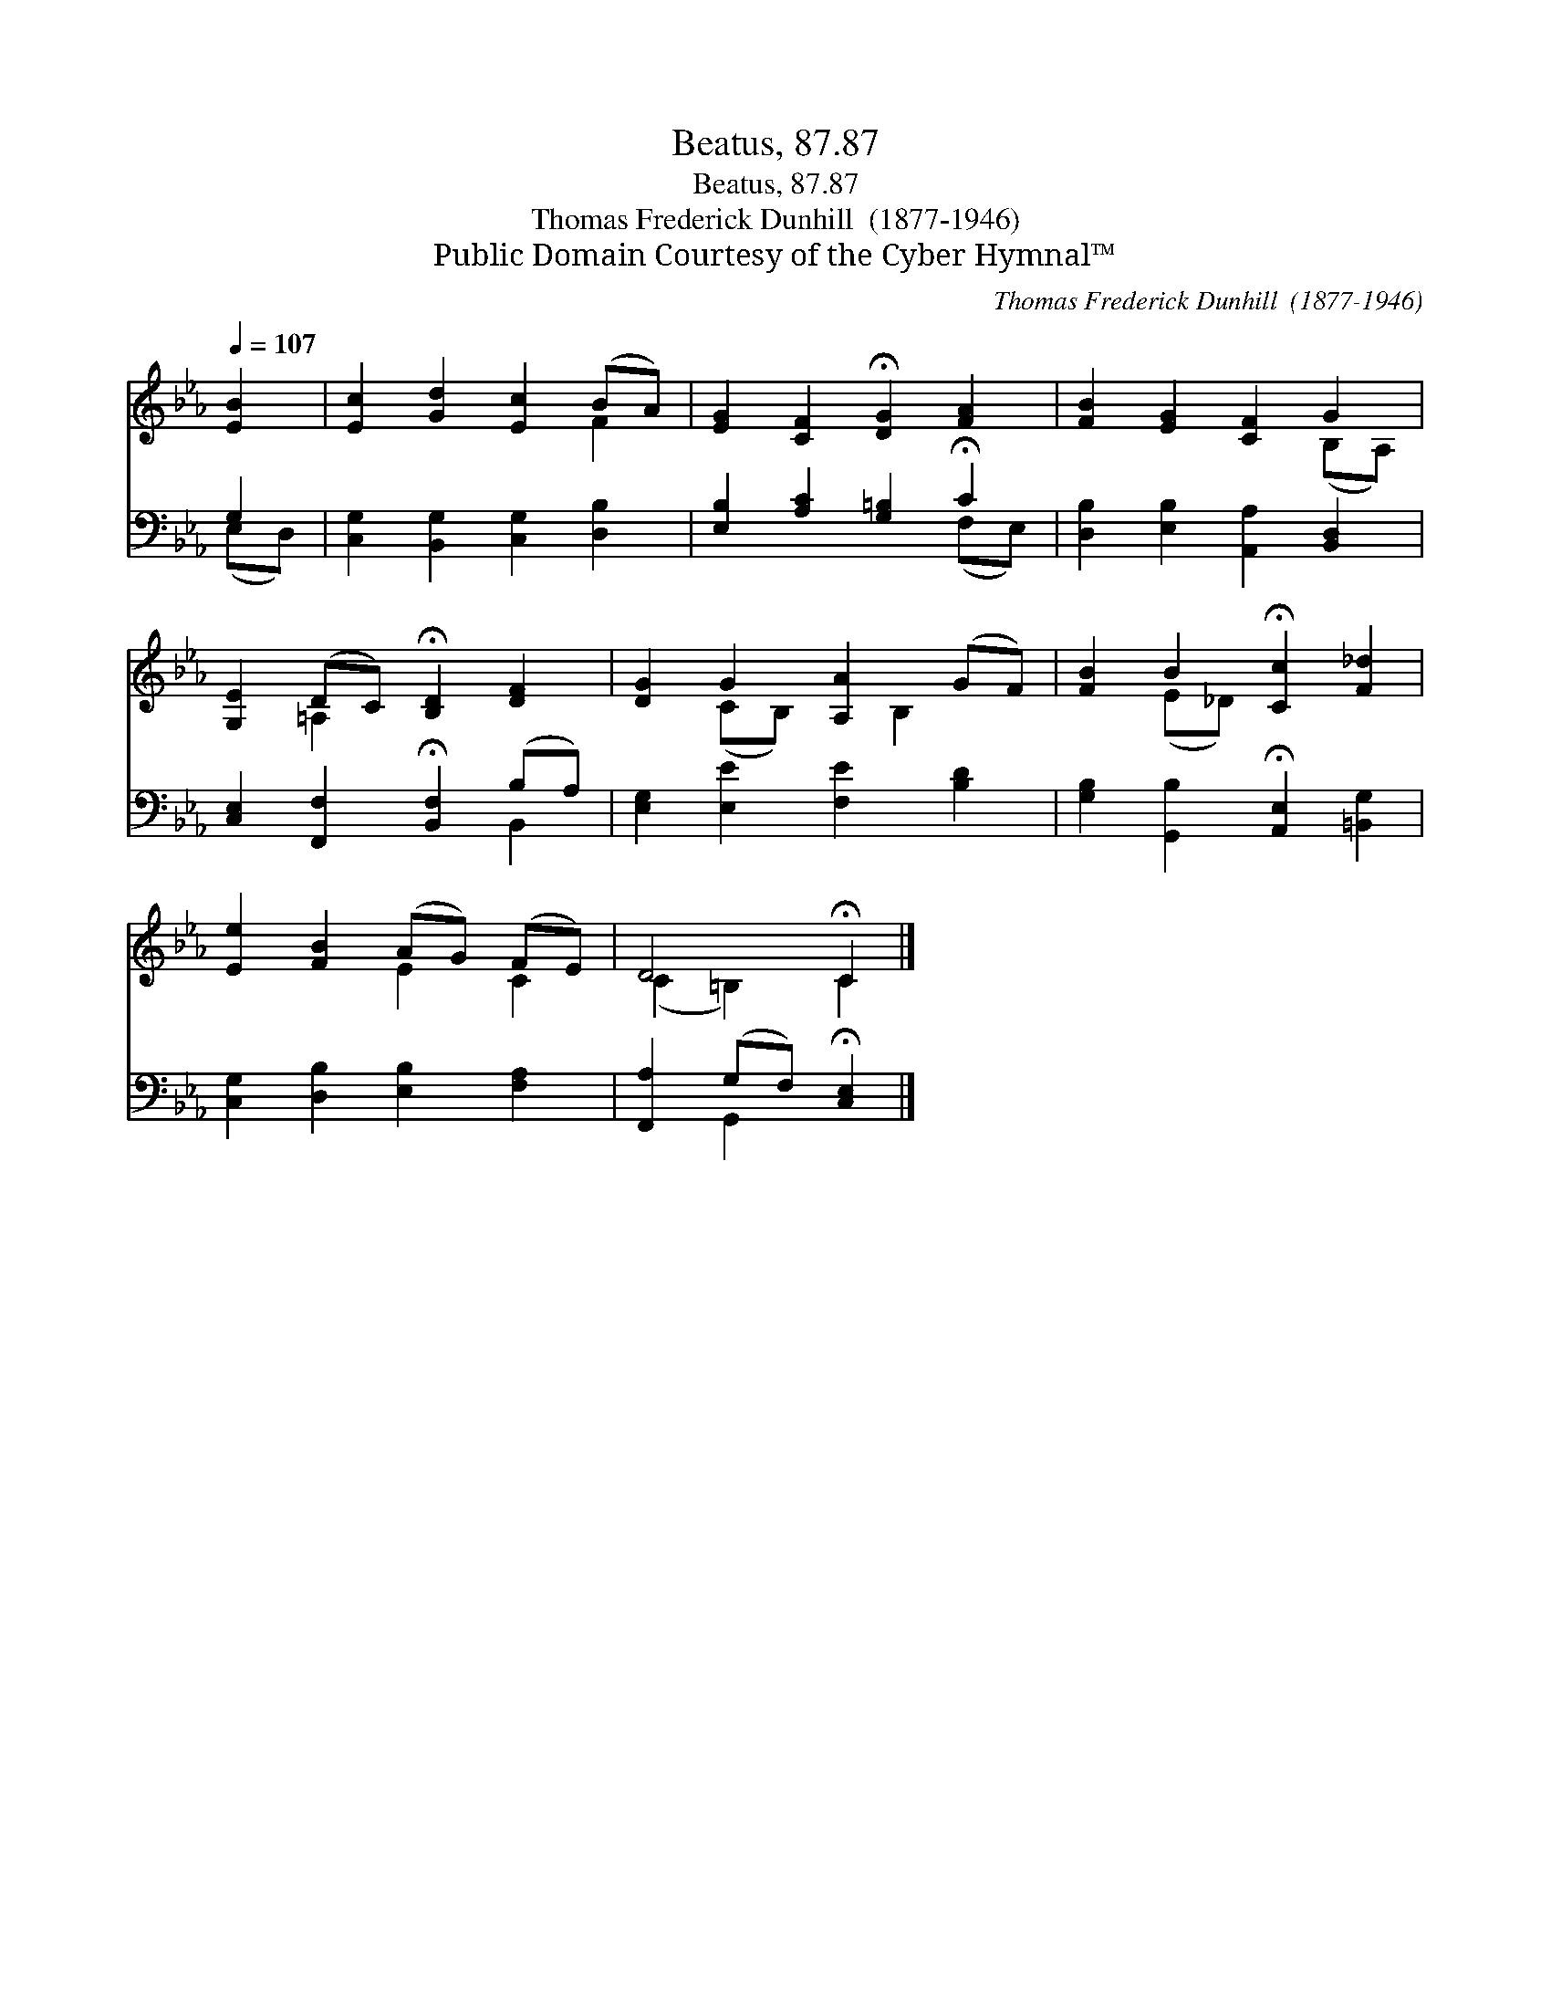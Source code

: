 X:1
T:Beatus, 87.87
T:Beatus, 87.87
T:Thomas Frederick Dunhill  (1877-1946)
T:Public Domain Courtesy of the Cyber Hymnal™
C:Thomas Frederick Dunhill  (1877-1946)
Z:Public Domain
Z:Courtesy of the Cyber Hymnal™
%%score ( 1 2 ) ( 3 4 )
L:1/8
Q:1/4=107
M:none
K:Eb
V:1 treble 
V:2 treble 
V:3 bass 
V:4 bass 
V:1
 [EB]2 | [Ec]2 [Gd]2 [Ec]2 (BA) | [EG]2 [CF]2 !fermata![DG]2 [FA]2 | [FB]2 [EG]2 [CF]2 G2 | %4
 [G,E]2 (DC) !fermata![B,D]2 [DF]2 | [DG]2 G2 [A,A]2 (GF) | [FB]2 B2 !fermata![Cc]2 [F_d]2 | %7
 [Ee]2 [FB]2 (AG) (FE) | D4 !fermata!C2 |] %9
V:2
 x2 | x6 F2 | x8 | x6 (B,A,) | x2 =A,2 x4 | x2 (CB,) x B,2 x | x2 (E_D) x4 | x4 E2 C2 | %8
 (C2 =B,2) C2 |] %9
V:3
 G,2 | [C,G,]2 [B,,G,]2 [C,G,]2 [D,B,]2 | [E,B,]2 [A,C]2 [G,=B,]2 !fermata!C2 | %3
 [D,B,]2 [E,B,]2 [A,,A,]2 [B,,D,]2 | [C,E,]2 [F,,F,]2 !fermata![B,,F,]2 (B,A,) | %5
 [E,G,]2 [E,E]2 [F,E]2 [B,D]2 | [G,B,]2 [G,,B,]2 !fermata![A,,E,]2 [=B,,G,]2 | %7
 [C,G,]2 [D,B,]2 [E,B,]2 [F,A,]2 | [F,,A,]2 (G,F,) !fermata![C,E,]2 |] %9
V:4
 (E,D,) | x8 | x6 (F,E,) | x8 | x6 B,,2 | x8 | x8 | x8 | x2 G,,2 x2 |] %9

